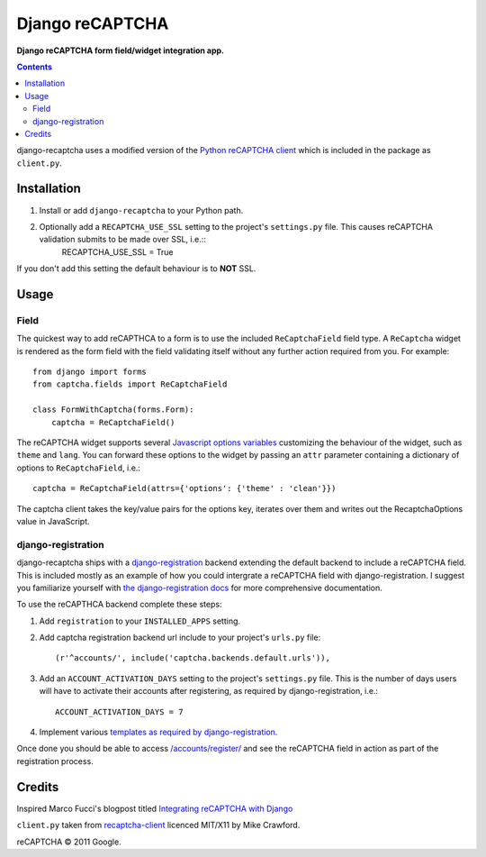Django reCAPTCHA
================
**Django reCAPTCHA form field/widget integration app.**

.. contents:: Contents
    :depth: 5

django-recaptcha uses a modified version of the `Python reCAPTCHA client <http://pypi.python.org/pypi/recaptcha-client>`_ which is included in the package as ``client.py``.


Installation
------------

#. Install or add ``django-recaptcha`` to your Python path.

#. Optionally add a ``RECAPTCHA_USE_SSL`` setting to the project's ``settings.py`` file. This causes reCAPTCHA validation submits to be made over SSL, i.e.::
    RECAPTCHA_USE_SSL = True

If you don't add this setting the default behaviour is to **NOT** SSL.

Usage
-----

Field
~~~~~
The quickest way to add reCAPTHCA to a form is to use the included ``ReCaptchaField`` field type. A ``ReCaptcha`` widget is rendered as the form field with the field validating itself without any further action required from you. For example::

    from django import forms
    from captcha.fields import ReCaptchaField

    class FormWithCaptcha(forms.Form):
        captcha = ReCaptchaField()

The reCAPTCHA widget supports several `Javascript options variables <https://code.google.com/apis/recaptcha/docs/customization.html>`_ customizing the behaviour of the widget, such as ``theme`` and ``lang``. You can forward these options to the widget by passing an ``attr`` parameter containing a dictionary of options to ``ReCaptchaField``, i.e.::

    captcha = ReCaptchaField(attrs={'options': {'theme' : 'clean'}})

The captcha client takes the key/value pairs for the options key, iterates over them and writes out the RecaptchaOptions value in JavaScript.

django-registration
~~~~~~~~~~~~~~~~~~~
django-recaptcha ships with a `django-registration <https://bitbucket.org/ubernostrum/django-registration>`_ backend extending the default backend to include a reCAPTCHA field. This is included mostly as an example of how you could intergrate a reCAPTCHA field with django-registration. I suggest you familiarize yourself with `the django-registration docs <http://docs.b-list.org/django-registration/0.8/index.html>`_ for more comprehensive documentation. 

To use the reCAPTHCA backend complete these steps:

#. Add ``registration`` to your ``INSTALLED_APPS`` setting.

#. Add captcha registration backend url include to your project's ``urls.py`` file::

    (r'^accounts/', include('captcha.backends.default.urls')),

#. Add an ``ACCOUNT_ACTIVATION_DAYS`` setting to the project's ``settings.py`` file. This is the number of days users will have to activate their accounts after registering, as required by django-registration, i.e.::
    
    ACCOUNT_ACTIVATION_DAYS = 7

#. Implement various `templates as required by django-registration <http://docs.b-list.org/django-registration/0.8/quickstart.html#required-templates>`_.

Once done you should be able to access `/accounts/register/ <http://localhost:8000/accounts/register/>`_ and see the reCAPTCHA field in action as part of the registration process.

Credits
-------
Inspired Marco Fucci's blogpost titled `Integrating reCAPTCHA with Django <http://www.marcofucci.com/tumblelog/26/jul/2009/integrating-recaptcha-with-django>`_


``client.py`` taken from `recaptcha-client <http://pypi.python.org/pypi/recaptcha-client>`_ licenced MIT/X11 by Mike Crawford.

reCAPTCHA © 2011 Google.

